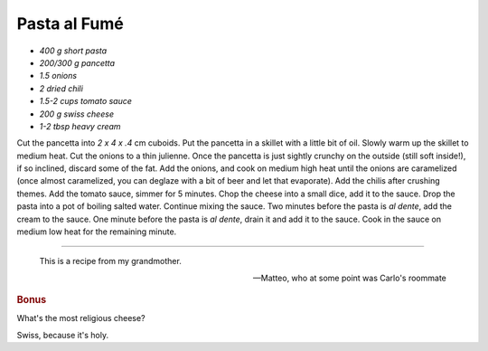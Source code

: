 .. index::
   single: pasta; fumé

Pasta al Fumé
===============

- *400 g short pasta*
- *200/300 g pancetta*
- *1.5 onions*
- *2 dried chili*
- *1.5-2 cups tomato sauce*
- *200 g swiss cheese*
- *1-2 tbsp heavy cream*

Cut the pancetta into `2 x 4 x .4` cm cuboids.
Put the pancetta in a skillet with a little bit of oil. Slowly warm up the skillet to medium heat.
Cut the onions to a thin julienne.
Once the pancetta is just sightly crunchy on the outside (still soft inside!), if so inclined,
discard some of the fat. Add the onions, and cook on medium high heat until the onions are caramelized
(once almost caramelized, you can deglaze with a bit of beer and let that evaporate).
Add the chilis after crushing themes.
Add the tomato sauce, simmer for 5 minutes.
Chop the cheese into a small dice, add it to the sauce.
Drop the pasta into a pot of boiling salted water.
Continue mixing the sauce. Two minutes before the pasta is *al dente*, add the cream to the sauce.
One minute before the pasta is *al dente*, drain it and add it to the sauce.
Cook in the sauce on medium low heat for the remaining minute.

--------------

.. epigraph::

   This is a recipe from my grandmother.

   -- Matteo, who at some point was Carlo's roommate

.. rubric:: Bonus

What's the most religious cheese?

Swiss, because it's holy.